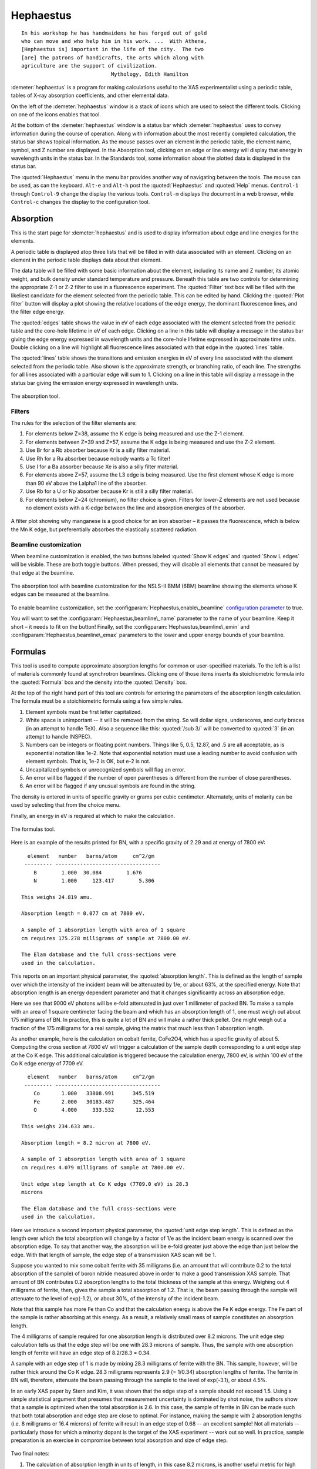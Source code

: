 
Hephaestus
==========


::

        In his workshop he has handmaidens he has forged out of gold
        who can move and who help him in his work. ...  With Athena,
        [Hephaestus is] important in the life of the city.  The two
        [are] the patrons of handicrafts, the arts which along with
        agriculture are the support of civilization.
                                     Mythology, Edith Hamilton

:demeter:`hephaestus` is a program for making calculations useful to the XAS
experimentalist using a periodic table, tables of X-ray absorption
coefficients, and other elemental data.

On the left of the :demeter:`hephaestus` window is a stack of icons which are used
to select the different tools. Clicking on one of the icons enables that
tool.

At the bottom of the :demeter:`hephaestus` window is a status bar which :demeter:`hephaestus`
uses to convey information during the course of operation. Along with
information about the most recently completed calculation, the status
bar shows topical information. As the mouse passes over an element in
the periodic table, the element name, symbol, and Z number are
displayed. In the Absorption tool, clicking on an edge or line energy
will display that energy in wavelength units in the status bar. In the
Standards tool, some information about the plotted data is displayed in
the status bar.

The :quoted:`Hephaestus` menu in the menu bar provides another way of
navigating between the tools. The mouse can be used, as can the
keyboard. ``Alt-e`` and ``Alt-h`` post the :quoted:`Hephaestus` and
:quoted:`Help` menus. ``Control-1`` through ``Control-9`` change the
display the various tools. ``Control-m`` displays the document in a
web browser, while ``Control-c`` changes the display to the
configuration tool.



Absorption
----------

This is the start page for :demeter:`hephaestus` and is used to display information
about edge and line energies for the elements.

A periodic table is displayed atop three lists that will be filled in
with data associated with an element. Clicking on an element in the
periodic table displays data about that element.

The data table will be filled with some basic information about the
element, including its name and Z number, its atomic weight, and bulk
density under standard temperature and pressure. Beneath this table are
two controls for determining the appropriate Z-1 or Z-2 filter to use in
a fluorescence experiment. The :quoted:`Filter` text box will be filled with the
likeliest candidate for the element selected from the periodic table.
This can be edited by hand. Clicking the :quoted:`Plot filter` button will
display a plot showing the relative locations of the edge energy, the
dominant fluorescence lines, and the filter edge energy.

The :quoted:`edges` table shows the value in eV of each edge associated with the
element selected from the periodic table and the core-hole lifetime in
eV of each edge. Clicking on a line in this table will display a message
in the status bar giving the edge energy expressed in wavelength units
and the core-hole lifetime expressed in approximate time units. Double
clicking on a line will highlight all fluorescence lines associated with
that edge in the :quoted:`lines` table.

The :quoted:`lines` table shows the transitions and emission energies in eV of
every line associated with the element selected from the periodic table.
Also shown is the approximate strength, or branching ratio, of each
line. The strengths for all lines associated with a particular edge will
sum to 1. Clicking on a line in this table will display a message in the
status bar giving the emission energy expressed in wavelength units.

.. _fig-hephabsorption:

.. figure:: ../_images/Hephaestus_absorption.png
   :target: _images/Hephaestus_absorption.png
   :width: 65%
   :align: center

   The absorption tool.




Filters
~~~~~~~

The rules for the selection of the filter elements are:

#. For elements below Z=38, assume the K edge is being measured and use
   the Z-1 element.

#. For elements between Z=39 and Z=57, assume the K edge is being
   measured and use the Z-2 element.

#. Use Br for a Rb absorber because Kr is a silly filter material.

#. Use Rh for a Ru absorber because nobody wants a Tc filter!

#. Use I for a Ba absorber because Xe is also a silly filter material.

#. For elements above Z=57, assume the L3 edge is being measured. Use
   the first element whose K edge is more than 90 eV above the Lalpha1
   line of the absorber.

#. Use Rb for a U or Np absorber because Kr is still a silly filter
   material.

#. For elements below Z=24 (chromium), no filter choice is given.
   Filters for lower-Z elements are not used because no element exists
   with a K-edge between the line and absorption energies of the
   absorber.

.. _fig-hephfilterplot:
   
.. figure:: ../_images/Hephaestus_filterplot.png
   :target: _images/Hephaestus_filterplot.png
   :width: 45%
   :align: center

   A filter plot showing why manganese is a good choice for an iron
   absorber – it passes the fluorescence, which is below the Mn K edge, but
   preferentially absorbes the elastically scattered radiation.


Beamline customization
~~~~~~~~~~~~~~~~~~~~~~

When beamline customization is enabled, the two buttons labeled
:quoted:`Show K edges` and :quoted:`Show L edges` will be visible. These are
both toggle buttons. When pressed, they will disable all elements that
cannot be measured by that edge at the beamline.

.. _fig-hephbeamline:

.. figure:: ../_images/Hephaestus_beamline.png
   :target: _images/Hephaestus_beamline.png
   :width: 65%
   :align: center

   The absorption tool with beamline customization for the NSLS-II BMM
   (6BM) beamline showing the elements whose K edges can be measured at the
   beamline.

To enable beamline customization, set the
:configparam:`Hephaestus,enable\_beamline` `configuration parameter
<other/prefs.html>`__ to true.

You will want to set the :configparam:`Hephaestus,beamline\_name`
parameter to the name of your beamline. Keep it short – it needs to
fit on the button!  Finally, set the
:configparam:`Hephaestus,beamline\_emin` and
:configparam:`Hephaestus,beamline\_emax` parameters to the lower and
upper energy bounds of your beamline.


Formulas
--------

This tool is used to compute approximate absorption lengths for common
or user-specified materials. To the left is a list of materials commonly
found at synchrotron beamlines. Clicking one of those items inserts its
stoichiometric formula into the :quoted:`Formula` box and the density into the
:quoted:`Density` box.

At the top of the right hand part of this tool are controls for entering
the parameters of the absorption length calculation. The formula must be
a stoichiometric formula using a few simple rules.

#. Element symbols must be first letter capitalized.

#. White space is unimportant -- it will be removed from the string. So
   will dollar signs, underscores, and curly braces (in an attempt to
   handle TeX). Also a sequence like this: :quoted:`/sub 3/` will be converted
   to :quoted:`3` (in an attempt to handle INSPEC).

#. Numbers can be integers or floating point numbers. Things like 5,
   0.5, 12.87, and .5 are all acceptable, as is exponential notation
   like 1e-2. Note that exponential notation must use a leading number
   to avoid confusion with element symbols. That is, 1e-2 is OK, but e-2
   is not.

#. Uncapitalized symbols or unrecognized symbols will flag an error.

#. An error will be flagged if the number of open parentheses is
   different from the number of close parentheses.

#. An error will be flagged if any unusual symbols are found in the
   string.

The density is entered in units of specific gravity or grams per cubic
centimeter. Alternately, units of molarity can be used by selecting that
from the choice menu.

Finally, an energy in eV is required at which to make the calculation.


.. _fig-hephformulas:

.. figure:: ../_images/Hephaestus_formulas.png
   :target: _images/Hephaestus_formulas.png
   :width: 65%
   :align: center

   The formulas tool.

Here is an example of the results printed for BN, with a specific
gravity of 2.29 and at energy of 7800 eV:

::

          element   number   barns/atom     cm^2/gm
         --------- ----------------------------------
            B        1.000  30.084        1.676
            N        1.000     123.417        5.306
        
        This weighs 24.819 amu.
        
        Absorption length = 0.077 cm at 7800 eV.
        
        A sample of 1 absorption length with area of 1 square
        cm requires 175.278 milligrams of sample at 7800.00 eV.
        
        The Elam database and the full cross-sections were
        used in the calculation.

This reports on an important physical parameter, the
:quoted:`absorption length`. This is defined as the length of sample
over which the intensity of the incident beam will be attenuated by
1/e, or about 63%, at the specified energy. Note that absorption
length is an energy dependent parameter and that it changes
significantly across an absorption edge.

Here we see that 9000 eV photons will be e-fold attenuated in just over
1 millimeter of packed BN. To make a sample with an area of 1 square
centimeter facing the beam and which has an absorption length of 1, one
must weigh out about 175 milligrams of BN. In practice, this is quite a
lot of BN and will make a rather thick pellet. One might weigh out a
fraction of the 175 milligrams for a real sample, giving the matrix that
much less than 1 absorption length.

As another example, here is the calculation on cobalt ferrite, CoFe2O4,
which has a specific gravity of about 5. Computing the cross section at
7800 eV will trigger a calculation of the sample depth corresponding to
a unit edge step at the Co K edge. This additional calculation is
triggered because the calculation energy, 7800 eV, is within 100 eV of
the Co K edge energy of 7709 eV.

::

          element   number   barns/atom     cm^2/gm
         --------- ----------------------------------
            Co       1.000   33808.991      345.519
            Fe       2.000   30183.487      325.464
            O        4.000     333.532       12.553
        
        This weighs 234.633 amu.
        
        Absorption length = 8.2 micron at 7800 eV.
        
        A sample of 1 absorption length with area of 1 square
        cm requires 4.079 milligrams of sample at 7800.00 eV.
        
        Unit edge step length at Co K edge (7709.0 eV) is 28.3
        microns
        
        The Elam database and the full cross-sections were
        used in the calculation.

Here we introduce a second important physical parameter, the
:quoted:`unit edge step length`. This is defined as the length over
which the total absorption will change by a factor of 1/e as the
incident beam energy is scanned over the absorption edge. To say that
another way, the absorption will be e-fold greater just above the edge
than just below the edge. With that length of sample, the edge step of
a transmission XAS scan will be 1.

Suppose you wanted to mix some cobalt ferrite with 35 milligrams (i.e.
an amount that will contribute 0.2 to the total absorption of the
sample) of boron nitride measured above in order to make a good
transmission XAS sample. That amount of BN contributes 0.2 absorption
lengths to the total thickness of the sample at this energy. Weighing
out 4 milligrams of ferrite, then, gives the sample a total absorption
of 1.2. That is, the beam passing through the sample will attenuate to
the level of exp(-1.2), or about 30%, of the intensity of the incident
beam.

Note that this sample has more Fe than Co and that the calculation
energy is above the Fe K edge energy. The Fe part of the sample is
rather absorbing at this energy. As a result, a relatively small mass of
sample constitutes an absorption length.

The 4 milligrams of sample required for one absorption length is
distributed over 8.2 microns. The unit edge step calculation tells us
that the edge step will be one with 28.3 microns of sample. Thus, the
sample with one absorption length of ferrite will have an edge step of
8.2/28.3 = 0.34.

A sample with an edge step of 1 is made by mixing 28.3 milligrams of
ferrite with the BN. This sample, however, will be rather thick around
the Co K edge. 28.3 milligrams represents 2.9 (= 1/0.34) absorption
lengths of ferrite. The ferrite in BN will, therefore, attenuate the
beam passing through the sample to the level of exp(-3.1), or about
4.5%.

In an early XAS paper by Stern and Kim, it was shown that the
edge step of a sample should not exceed 1.5. Using a simple
statistical argument that presumes that measurement uncertainty is
dominated by shot noise, the authors show that a sample is optimized
when the total absorption is 2.6. In this case, the sample of ferrite
in BN can be made such that both total absorption and edge step are
close to optimal. For instance, making the sample with 2 absorption
lengths (i.e. 8 milligrams or 16.4 microns) of ferrite will result in
an edge step of 0.68 -- an excellent sample! Not all materials --
particularly those for which a minority dopant is the target of the
XAS experiment -- work out so well. In practice, sample preparation is
an exercise in compromise between total absorption and size of edge
step.

    .. bibliography:: athena.bib
       :filter: author % "Stern"
       :list: bullet


Two final notes:

#. The calculation of absorption length in units of length, in this case
   8.2 microns, is another useful metric for high quality sample
   preparation. To mix ferrite powder with BN to obtain a nicely
   homogeneous sample, it is necessary that the ferrite powder be
   composed of grains that are small compared to the absorption length.
   In this, you would want micron-sized or smaller grains. Note that a
   stack of laboratory metal meshes are not adequate for separating out
   powders for this sample. A 400 mesh -- usually the finest one in a
   common stack of sieves -- has openings of 37 microns. That is vastly
   too large for your ferrite XAS samples!

#. Transmission XAS samples are often made with 10s of milligrams of
   material. That is true for the example given above and, indeed, for
   many materials science problems. 10s of milligrams of sample is a
   very small quantity. That material must be distributed in the beam
   uniformly and packaged in a manner that can be readily handled.
   What's more, the sample may need to survive placement in a cryostat,
   a furnace, or some other in situ environment. In the example given
   above, reference is made to boron nitride. BN is often used a sample
   matrix by mixing the sample thoroughly in the BN and pressing the
   mixed powders into a pellet using a hydrolic press. This results in a
   sample which is thick enough to manage by hand and sturdy enough for
   a cryostat or furnace. Other materials are commonly used for this
   purpose, such as graphite, polyethylene glycol, and sucrose.

Ion Chambers
------------

This tool is used to determine appropriate contents of ion chambers at a
given energy. The calculation requires several parameters, including

#. The length in centimeters of the ion chamber. This can be selected
   from a list of common lengths or supplied by the user.

#. The relative fractions of two gasses mixed together in the ion
   chambers. Each can be selected from a list which includes H2, N2, Ar,
   Ne, Kr, and Xe.

#. The pressure of the gas inside the ion chamber, in Torr. Atmospheric
   pressure is 760 Torr.

The percentage absorbed by the ion chamber will usually auto-update as
you change the parameters. Clicking the :quoted:`Compute` button forces an
update. Clicking the :quoted:`Reset` button returns all the parameters to their
initial values.

As a rule of thumb, 10% is a good amount of absorption for the I0
chamber. This will allow for a good measurement of incidence flux while
leaving most photons for the rest of the measurement. 66 percent is a
good amount for the It, Ir, and If chambers. This distributes the
absorption over the entire length of the ion chamber. In the case of It,
this leaves enough photons passing through to the reference chamber to
allow for a reasonable measurement on Ir.

If you know the amplifier gain and voltage signal coming from your
current-to-voltage amplifier (such as a Keithley 427 or 428), specifying
these will compute a crude calculation of photon flux incident upon the
chamber.

::

               e * energy * flux * gain
          V = --------------------------
                  IonizationEnergy

The ionization energy is about 32 volts for most gasses and the electron
charge ``e`` is about 1.6E-19 Coulombs.

.. _fig-hephion:

.. figure:: ../_images/Hephaestus_ionchambers.png
   :target: _images/Hephaestus_ionchambers.png
   :width: 65%
   :align: center

   The ion chambers tool.


Data
----

This tool is used to display a number of useful physical and chemical
properties of the elements. Selecting an element from the periodic table
will fill in a table with the data for that element.

Beneath the periodic table is a tabbed notebook. Each tab contains a
different data table. The :quoted:`Elemental data` tab contains a variety of
general information. The :quoted:`Ionic radii` tab contains the Shannon ionic
radii. The :quoted:`Neutron data` tab conatins data on thermal neutron
scattering lengths and cross sections for the major isotopes.

.. _fig-hephdata:

.. figure:: ../_images/Hephaestus_data.png
   :target: _images/Hephaestus_data.png
   :width: 65%
   :align: center

   The data tool.

Data sources:

**General data**
    Swiped from http://edu.kde.org/kalzium/
**Mossbauer data**
    List of Mossbauer active isotopes is from http://mossbauer.org,
    which does not seem to be about Mossbauer spectroscopy anymore.
**Ionic radii**
    .. bibliography:: athena.bib
       :filter: author % "Shannon"

    Conversion of data to JSON at `Electronic Table of Shannon Ionic
    Radii, J. David Van Horn, 2001, downloaded
    10/13/2015. <http://v.web.umkc.edu/vanhornj/shannonradii.htm>`__
**Neutron data**
    .. bibliography:: athena.bib
       :filter: author % "Sears"

    See also https://www.ncnr.nist.gov/resources/n-lengths/list.html 
    Scattering lengths are in femtometers, cross sections are in barns
    (10E-24 cm), scattering lengths and cross sections in parenthesis
    are uncertainties, and for radioisotopes the half-life is given
    instead of the natural abundance.


Transitions
-----------

This tool displays a non-interactive chart explaining the transitions
for each of the emission lines. The initial and final states for each
named K and L transition is shown. The chart follows Figure 1.1 in the
Center for X-Ray Optics X-Ray Data Booklet.

.. _fig-hephtransitions:

.. figure:: ../_images/Hephaestus_transitions.png
   :target: _images/Hephaestus_transitions.png
   :width: 65%
   :align: center

   The transitions tool.



Edge Finder
-----------

This tool displays a table, ordered by increasing edge energy, of all
edge energies on the periodic table. The table also shows the edge
energies in wavelength units and the core-hole lifetimes.

The purpose of this tool is to aid in identifying edges observed during
measurements. To search the list, enter an energy in the text box on the
right and click search (or hit return). The list will be recentered
around that energy. Hopefully this will help you identify the mysterious
feature in your measured data!

You can also search for edges at the second or third harmonic of the
energy. This can be useful in the case of poor harmonic rejection in the
incident beam and the excitation of a much higher energy edge.

.. _fig-hephedgefinder:

.. figure:: ../_images/Hephaestus_edgefinder.png
   :target: _images/Hephaestus_edgefinder.png
   :width: 65%
   :align: center

   The edge finder tool.



Line Finder
-----------

This tool displays a table, ordered by increasing emission energy, of
all emission line energies on the periodic table. The table also shows
the emission energies in wavelength units and the strength (or branching
ratio) of each line relative to the other lines arising from the same
absorption edge.

The purpose of this tool is to aid in identifying emission lines
observed during measurements. To search the list, enter an energy in the
text box on the right and click search (or hit return). The list will be
recentered around that energy. Hopefully this will help you identify the
mysterious line in your fluorescence data!

.. _fig-hephlinefinder:

.. figure:: ../_images/Hephaestus_linefinder.png
   :target: _images/Hephaestus_linefinder.png
   :width: 65%
   :align: center

   The line finder tool.



Standards
---------

Demeter is distributed with a small library of data on standard
materials. These XANES spectra can be access via this tool. You will
find that this library is quite tiny at this time. The hope is that a
future effort in an XAS standards library will take off. When that
happens, this will be :demeter:`hephaestus`' interface to that effort.

Clicking on an element in the periodic table displays a list of all the
standards in the library measured for that element. The disabled
elements in the periodic table are ones for which the library has no
entries.

The XANES data can be plotted as normalized mu(E) or as the derivative
of mu(E). The data present have all been annotated so that interesting
points are marked on the plots.

The :quoted:`Save` button will prompt for a file name and save the mu(E) data to
a file.

One point of this tool is to make obsolete the :quoted:`Reference Spectra`
printout from EXAFS Materials that is found at many beamlines.
http://exafsmaterials.com/Ref_Spectra_0.4MB.pdf

.. _fig-hephstandards:

.. figure:: ../_images/Hephaestus_standards.png
   :target: _images/Hephaestus_standards.png
   :width: 65%
   :align: center

   The standards tool.

.. _fig-hephstandardsplot:

.. figure:: ../_images/Hephaestus_standards_plot.png
   :target: _images/Hephaestus_standards_plot.png
   :width: 45%
   :align: center

   An anotated standards plot for manganese oxalate.



F' and F"
---------

This tool plots the complex anomalous scattering data from the
Cromer-Liberman tables as a function of energy. The start and end
energies for the plot are entered, as well as the energy grid spacing.
When an element is selected from the periodic table, it's f' and f"
values are plotted.

Anomalous scattering for elements can be plotted alone or over-plotted
with other elements. You can also select to plot either f', f", or both.

The f' and f" data can be saved to a file.


.. _fig-hephf1f2:

.. figure:: ../_images/Hephaestus_f1f2.png
   :target: _images/Hephaestus_f1f2.png
   :width: 65%
   :align: center

   The f' and f" tool.
	   
.. _fig-hephf1f2plot:

.. figure:: ../_images/Hephaestus_f1f2_plot.png
   :target: _images/Hephaestus_f1f2_plot.png
   :width: 45%
   :align: center

   An f' and f" plot for vanadium.



Preferences
-----------

The behavior of :demeter:`hephaestus` can be configured via the
preferences tool.  This uses the same preferences tool as Athena and
Artemis, although only those preference groups relevant to
:demeter:`hephaestus` and to plotting are presented.

Click on a group in the :quoted:`Parameters` list to open a
group. Click on a parameter to display it in the controls on the
right. You will be given controls appropriate to each parameter's data
type for setting the parameter value. The :quoted:`Your value` and
:quoted:`Demeter s value` buttons can be used to restore a parameter's
value. A description of the displayed parameter will be written in the
large text box.

Parameters can be applied for the current session or applied and saved
to your configuration file.


Credits
-------

- The layout of :demeter:`hephaestus` -- with its button bar on the
  left side which changes the mode of the main part of the program --
  was inspired by the personal information management program I use
  on my KDE systems, Kontact. I found it effective so I swiped it for
  this program.

- The pictures used on the buttons were cropped from images I found
  using Google. The picture of the ion chamber is from the Advanced
  Designed Consulting web site. Their ion chambers are quite
  nice. The edge finder icon was swiped from the find.png icon in the
  kid's icon theme for KDE. The line finder icon is from a web page
  by the Alberta Synchrotron Institute and depicts a fluorescence map
  of some rock.  The documentation icon was found under a Creative
  Commons license at http://battellemedia.com/archives/001952.php

- The formulas utility owes much to Gerry Roe, who pointed out a bug,
  and Erik Gullikson, whose similar utility on the web set me
  straight.

- The information used in the chemical data utility is from the
  kalziumrc file, which was swiped from the Kalzium package. See
  http://edu.kde.org/kalzium/ for more details. The data for
  Mossbauer active isotopes was taken from http://www.mossbauer.org

- The ion chamber and edge finder utilities were inspired by the
  similar utilities in the data acquisition program by Lars Fuerenlid
  and Johnny Kirkland that was widely used at NSLS. Lars and Johnny
  seem to have a deeper love of pastel than do I.

- The electronic transitions chart was created from scratch but
  slavishly following Figure 1.1 in the `Center for X-Ray Optics X-Ray
  Data Booklet <http://xdb.lbl.gov/>`_.

- :demeter:`hephaestus` makes use of several things from
  http://www.cpan.org

- And, of course, the users of my various software efforts deserve all
  the credit for kind praise and useful feedback over these many
  years.

The absorption data resources all have literature references.

**The Elam tables**
    .. bibliography:: athena.bib
       :filter: author % "Elam"
       :list: bullet

    This is the source of data for the
    edge and line finders and for the filter plot.
    
**The McMaster tables**
    .. bibliography:: athena.bib
       :filter: author % "McMaster"
       :list: bullet

    These data were originally
    compiled in machine readable form by Pathikrit Bandyopadhyay.

**The Henke tables**
    .. bibliography:: athena.bib
       :filter: author % "Henke"
       :list: bullet

    The data is available at
    http://www-cxro.lbl.gov/optical_constants.

**The Chantler tables**
    .. bibliography:: athena.bib
       :filter: author % "Chantler" and year == "1995"
       :list: bullet

    The data files can be found
    at http://physics.nist.gov/PhysRefData/FFast/html/form.html

**The Cromer-Liberman tables**
    .. bibliography:: athena.bib
       :filter: author % "Brennan"
       :list: bullet

**The Shaltout tables**
    .. bibliography:: athena.bib
       :filter: author % "Shaltout"
       :list: bullet



Bugs and limitations
--------------------

Every calculation at high energy is inaccurate in :demeter:`hephaestus`.
Xray::Absorption does not correctly handle the mass-energy absorption
coefficients at high energy, although the ion chamber utility does
attempt a (very) crude correction.

More types of information can be added to the chemical data utility. If
there is something you would like to see, you should send the data in an
easily readable format (i.e. plain text is lovely). Merely suggesting
new data types is unlikely to have any effect. Supplying the data is
highly likely to have an effect.

My wish list includes auger/fluorescence branching ratios in one of
the periodic table utilities and providing the Berger/Hubble XCOM
tables and :demeter:`feff`'s optical calculations as
data resources.

    .. bibliography:: athena.bib
       :filter: author % "Berger"
       :list: bullet
